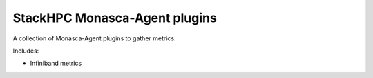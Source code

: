 ==============================
StackHPC Monasca-Agent plugins
==============================

A collection of Monasca-Agent plugins to gather metrics.

Includes:

* Infiniband metrics
